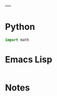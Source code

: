 """
#   This buffer is for text that is not saved, and for org-babel evaluation.
#   To create a file, visit it with C-x C-f and enter text in its buffer.
#+end_src

* Python
#+begin_src python :results functional
import math

#+end_src

* Emacs Lisp
#+begin_src emacs-lisp :results functional

#+end_src

* Notes
